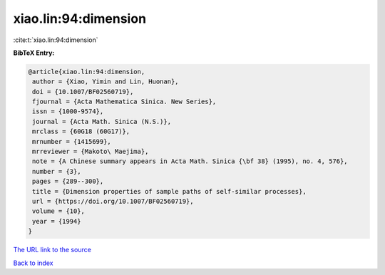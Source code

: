 xiao.lin:94:dimension
=====================

:cite:t:`xiao.lin:94:dimension`

**BibTeX Entry:**

.. code-block:: bibtex

   @article{xiao.lin:94:dimension,
    author = {Xiao, Yimin and Lin, Huonan},
    doi = {10.1007/BF02560719},
    fjournal = {Acta Mathematica Sinica. New Series},
    issn = {1000-9574},
    journal = {Acta Math. Sinica (N.S.)},
    mrclass = {60G18 (60G17)},
    mrnumber = {1415699},
    mrreviewer = {Makoto\ Maejima},
    note = {A Chinese summary appears in Acta Math. Sinica {\bf 38} (1995), no. 4, 576},
    number = {3},
    pages = {289--300},
    title = {Dimension properties of sample paths of self-similar processes},
    url = {https://doi.org/10.1007/BF02560719},
    volume = {10},
    year = {1994}
   }
`The URL link to the source <ttps://doi.org/10.1007/BF02560719}>`_


`Back to index <../By-Cite-Keys.html>`_
